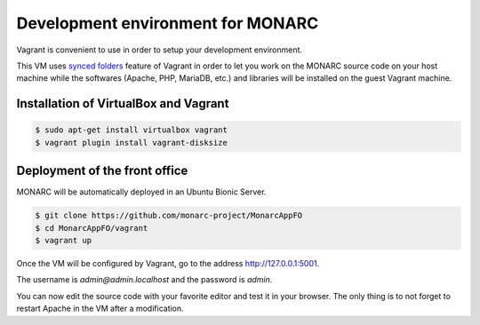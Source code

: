 Development environment for MONARC
==================================

Vagrant is convenient to use in order to setup your development environment.

This VM uses `synced folders <https://www.vagrantup.com/docs/synced-folders/>`_
feature of Vagrant in order to let you work on the MONARC source code on your
host machine while the softwares (Apache, PHP, MariaDB, etc.) and libraries
will be installed on the guest Vagrant machine.


Installation of VirtualBox and Vagrant
--------------------------------------

.. code-block:: bash

    $ sudo apt-get install virtualbox vagrant
    $ vagrant plugin install vagrant-disksize


Deployment of the front office
------------------------------

MONARC will be automatically deployed in an Ubuntu Bionic Server.

.. code-block:: bash

    $ git clone https://github.com/monarc-project/MonarcAppFO
    $ cd MonarcAppFO/vagrant
    $ vagrant up

Once the VM will be configured by Vagrant, go to the address
http://127.0.0.1:5001.

The username is *admin@admin.localhost* and the password is *admin*.

You can now edit the source code with your favorite editor and test it in your
browser. The only thing is to not forget to restart Apache in the VM after a
modification.
